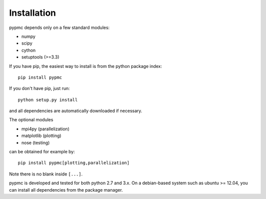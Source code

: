 Installation
------------

pypmc depends only on a few standard modules:

* numpy
* scipy
* cython
* setuptools (>=3.3)

If you have pip, the easiest way to install is from the python package
index::

   pip install pypmc

If you don't have pip, just run::

   python setup.py install

and all dependencies are automatically downloaded if necessary.

The optional modules

* mpi4py (parallelization)
* matplotlib (plotting)
* nose (testing)

can be obtained for example by::

  pip install pypmc[plotting,parallelization]

Note there is no blank inside ``[...]``.

pypmc is developed and tested for both python 2.7 and 3.x. On a
debian-based system such as ubuntu >= 12.04, you can install all
dependencies from the package manager.
